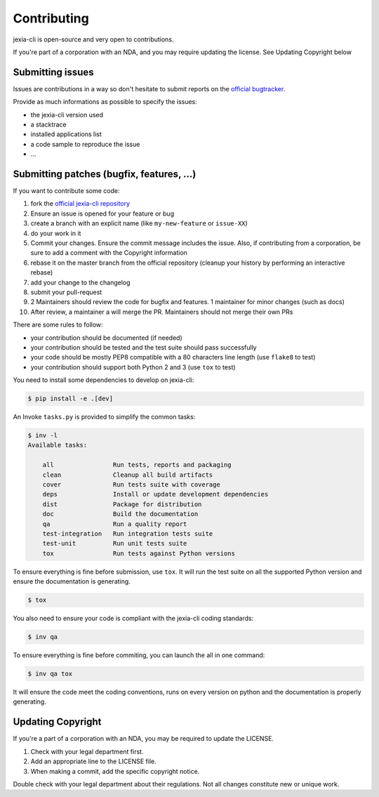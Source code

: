============
Contributing
============

jexia-cli is open-source and very open to contributions.

If you're part of a corporation with an NDA, and you may require updating the
license. See Updating Copyright below

Submitting issues
-----------------

Issues are contributions in a way so don't hesitate
to submit reports on the `official bugtracker`_.

Provide as much informations as possible to specify the issues:

- the jexia-cli version used
- a stacktrace
- installed applications list
- a code sample to reproduce the issue
- ...


Submitting patches (bugfix, features, ...)
------------------------------------------

If you want to contribute some code:

1. fork the `official jexia-cli repository`_
2. Ensure an issue is opened for your feature or bug
3. create a branch with an explicit name (like ``my-new-feature`` or
   ``issue-XX``)
4. do your work in it
5. Commit your changes. Ensure the commit message includes the issue. Also, if
   contributing from a corporation, be sure to add a comment with the Copyright
   information
6. rebase it on the master branch from the official repository (cleanup your
   history by performing an interactive rebase)
7. add your change to the changelog
8. submit your pull-request
9. 2 Maintainers should review the code for bugfix and features. 1 maintainer
   for minor changes (such as docs)
10. After review, a maintainer a will merge the PR. Maintainers should not
    merge their own PRs

There are some rules to follow:

- your contribution should be documented (if needed)
- your contribution should be tested and the test suite should pass
  successfully
- your code should be mostly PEP8 compatible with a 80 characters line length
  (use ``flake8`` to test)
- your contribution should support both Python 2 and 3 (use ``tox`` to test)

You need to install some dependencies to develop on jexia-cli:

.. code-block:: console

    $ pip install -e .[dev]

An Invoke ``tasks.py`` is provided to simplify the common tasks:

.. code-block:: console

    $ inv -l
    Available tasks:

        all                Run tests, reports and packaging
        clean              Cleanup all build artifacts
        cover              Run tests suite with coverage
        deps               Install or update development dependencies
        dist               Package for distribution
        doc                Build the documentation
        qa                 Run a quality report
        test-integration   Run integration tests suite
        test-unit          Run unit tests suite
        tox                Run tests against Python versions

To ensure everything is fine before submission, use ``tox``.
It will run the test suite on all the supported Python version
and ensure the documentation is generating.

.. code-block:: console

    $ tox

You also need to ensure your code is compliant with the jexia-cli coding
standards:

.. code-block:: console

    $ inv qa

To ensure everything is fine before commiting, you can launch the all in one
command:

.. code-block:: console

    $ inv qa tox

It will ensure the code meet the coding conventions, runs on every version on
python and the documentation is properly generating.

.. _official jexia-cli repository: https://github.com/jexia/jexia-cli-python
.. _official bugtracker: https://github.com/jexia/jexia-cli-python/issues


Updating Copyright
------------------

If you're a part of a corporation with an NDA, you may be required to update
the LICENSE.

1. Check with your legal department first.
2. Add an appropriate line to the LICENSE file.
3. When making a commit, add the specific copyright notice.

Double check with your legal department about their regulations. Not all
changes constitute new or unique work.
